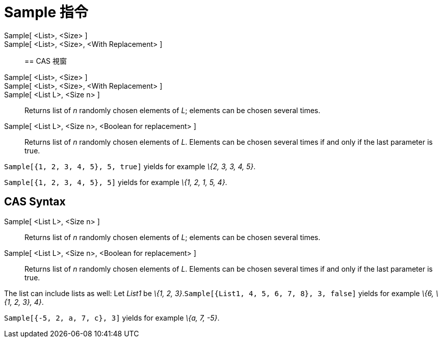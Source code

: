= Sample 指令
:page-en: commands/Sample
ifdef::env-github[:imagesdir: /zh/modules/ROOT/assets/images]

Sample[ <List>, <Size> ]::
Sample[ <List>, <Size>, <With Replacement> ]::

== CAS 視窗

Sample[ <List>, <Size> ]::
Sample[ <List>, <Size>, <With Replacement> ]::
Sample[ <List L>, <Size n> ]::
  Returns list of _n_ randomly chosen elements of _L_; elements can be chosen several times.
Sample[ <List L>, <Size n>, <Boolean for replacement> ]::
  Returns list of _n_ randomly chosen elements of _L_. Elements can be chosen several times if and only if the last
  parameter is true.

[EXAMPLE]
====


`++Sample[{1, 2, 3, 4, 5}, 5, true]++` yields for example _\{2, 3, 3, 4, 5}_.

====

[EXAMPLE]
====


`++Sample[{1, 2, 3, 4, 5}, 5]++` yields for example _\{1, 2, 1, 5, 4}_.

====

== CAS Syntax

Sample[ <List L>, <Size n> ]::
  Returns list of _n_ randomly chosen elements of _L_; elements can be chosen several times.
Sample[ <List L>, <Size n>, <Boolean for replacement> ]::
  Returns list of _n_ randomly chosen elements of _L_. Elements can be chosen several times if and only if the last
  parameter is true.

[EXAMPLE]
====


The list can include lists as well: Let _List1_ be _\{1, 2, 3}_.`++Sample[{List1, 4, 5, 6, 7, 8}, 3, false]++` yields
for example _\{6, \{1, 2, 3}, 4}_.

====

[EXAMPLE]
====


`++Sample[{-5, 2, a, 7, c}, 3]++` yields for example _\{a, 7, -5}_.

====
